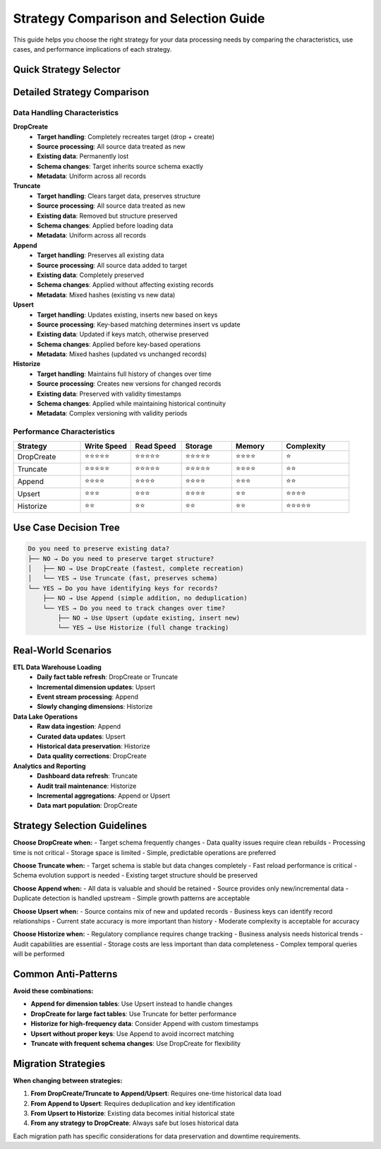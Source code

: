 Strategy Comparison and Selection Guide
=======================================

This guide helps you choose the right strategy for your data processing needs by comparing the characteristics, use cases, and performance implications of each strategy.

Quick Strategy Selector
-----------------------

.. raw:: html

   <div class="strategy-matrix">

+------------------+-------------+-------------+---------------+------------------+---------------+
| **Use Case**     | **DropCreate** | **Truncate** | **Append**    | **Upsert**       | **Historize** |
+==================+=============+=============+===============+==================+===============+
| Full reload      | ✅          | ✅          | ❌            | ❌               | ❌            |
+------------------+-------------+-------------+---------------+------------------+---------------+
| Incremental load | ❌          | ❌          | ✅            | ✅               | ✅            |
+------------------+-------------+-------------+---------------+------------------+---------------+
| Change tracking  | ❌          | ❌          | ❌            | ❌               | ✅            |
+------------------+-------------+-------------+---------------+------------------+---------------+
| Schema evolution | ❌          | ✅          | ✅            | ✅               | ✅            |
+------------------+-------------+-------------+---------------+------------------+---------------+
| Duplicate handling| N/A         | N/A         | None          | Update           | Version       |
+------------------+-------------+-------------+---------------+------------------+---------------+
| Performance      | Fast        | Fast        | Fast          | Medium           | Slow          |
+------------------+-------------+-------------+---------------+------------------+---------------+
| Storage overhead | Low         | Low         | Low           | Low              | High          |
+------------------+-------------+-------------+---------------+------------------+---------------+

.. raw:: html

   </div>

Detailed Strategy Comparison
----------------------------

Data Handling Characteristics
^^^^^^^^^^^^^^^^^^^^^^^^^^^^^^

**DropCreate**
  - **Target handling**: Completely recreates target (drop + create)
  - **Source processing**: All source data treated as new
  - **Existing data**: Permanently lost
  - **Schema changes**: Target inherits source schema exactly
  - **Metadata**: Uniform across all records

**Truncate** 
  - **Target handling**: Clears target data, preserves structure
  - **Source processing**: All source data treated as new
  - **Existing data**: Removed but structure preserved
  - **Schema changes**: Applied before loading data
  - **Metadata**: Uniform across all records

**Append**
  - **Target handling**: Preserves all existing data
  - **Source processing**: All source data added to target
  - **Existing data**: Completely preserved
  - **Schema changes**: Applied without affecting existing records
  - **Metadata**: Mixed hashes (existing vs new data)

**Upsert**
  - **Target handling**: Updates existing, inserts new based on keys
  - **Source processing**: Key-based matching determines insert vs update
  - **Existing data**: Updated if keys match, otherwise preserved
  - **Schema changes**: Applied before key-based operations
  - **Metadata**: Mixed hashes (updated vs unchanged records)

**Historize**
  - **Target handling**: Maintains full history of changes over time
  - **Source processing**: Creates new versions for changed records
  - **Existing data**: Preserved with validity timestamps
  - **Schema changes**: Applied while maintaining historical continuity
  - **Metadata**: Complex versioning with validity periods

Performance Characteristics
^^^^^^^^^^^^^^^^^^^^^^^^^^^

.. list-table::
   :header-rows: 1
   :widths: 20 15 15 15 15 20

   * - Strategy
     - Write Speed
     - Read Speed
     - Storage
     - Memory
     - Complexity
   * - DropCreate
     - ⭐⭐⭐⭐⭐
     - ⭐⭐⭐⭐⭐
     - ⭐⭐⭐⭐⭐
     - ⭐⭐⭐⭐
     - ⭐
   * - Truncate
     - ⭐⭐⭐⭐⭐
     - ⭐⭐⭐⭐⭐
     - ⭐⭐⭐⭐⭐
     - ⭐⭐⭐⭐
     - ⭐⭐
   * - Append
     - ⭐⭐⭐⭐
     - ⭐⭐⭐⭐
     - ⭐⭐⭐⭐
     - ⭐⭐⭐
     - ⭐⭐
   * - Upsert
     - ⭐⭐⭐
     - ⭐⭐⭐
     - ⭐⭐⭐⭐
     - ⭐⭐
     - ⭐⭐⭐⭐
   * - Historize
     - ⭐⭐
     - ⭐⭐
     - ⭐⭐
     - ⭐⭐
     - ⭐⭐⭐⭐⭐

Use Case Decision Tree
----------------------

.. code-block:: text

   Do you need to preserve existing data?
   ├── NO → Do you need to preserve target structure?
   │   ├── NO → Use DropCreate (fastest, complete recreation)
   │   └── YES → Use Truncate (fast, preserves schema)
   └── YES → Do you have identifying keys for records?
       ├── NO → Use Append (simple addition, no deduplication)
       └── YES → Do you need to track changes over time?
           ├── NO → Use Upsert (update existing, insert new)
           └── YES → Use Historize (full change tracking)

Real-World Scenarios
--------------------

**ETL Data Warehouse Loading**
  - **Daily fact table refresh**: DropCreate or Truncate
  - **Incremental dimension updates**: Upsert
  - **Event stream processing**: Append
  - **Slowly changing dimensions**: Historize

**Data Lake Operations**
  - **Raw data ingestion**: Append
  - **Curated data updates**: Upsert
  - **Historical data preservation**: Historize
  - **Data quality corrections**: DropCreate

**Analytics and Reporting**
  - **Dashboard data refresh**: Truncate
  - **Audit trail maintenance**: Historize
  - **Incremental aggregations**: Append or Upsert
  - **Data mart population**: DropCreate

Strategy Selection Guidelines
-----------------------------

**Choose DropCreate when:**
- Target schema frequently changes
- Data quality issues require clean rebuilds
- Processing time is not critical
- Storage space is limited
- Simple, predictable operations are preferred

**Choose Truncate when:**
- Target schema is stable but data changes completely
- Fast reload performance is critical
- Schema evolution support is needed
- Existing target structure should be preserved

**Choose Append when:**
- All data is valuable and should be retained
- Source provides only new/incremental data
- Duplicate detection is handled upstream
- Simple growth patterns are acceptable

**Choose Upsert when:**
- Source contains mix of new and updated records
- Business keys can identify record relationships
- Current state accuracy is more important than history
- Moderate complexity is acceptable for accuracy

**Choose Historize when:**
- Regulatory compliance requires change tracking
- Business analysis needs historical trends
- Audit capabilities are essential
- Storage costs are less important than data completeness
- Complex temporal queries will be performed

Common Anti-Patterns
--------------------

**Avoid these combinations:**

- **Append for dimension tables**: Use Upsert instead to handle changes
- **DropCreate for large fact tables**: Use Truncate for better performance
- **Historize for high-frequency data**: Consider Append with custom timestamps
- **Upsert without proper keys**: Use Append to avoid incorrect matching
- **Truncate with frequent schema changes**: Use DropCreate for flexibility

Migration Strategies
--------------------

**When changing between strategies:**

1. **From DropCreate/Truncate to Append/Upsert**: Requires one-time historical data load
2. **From Append to Upsert**: Requires deduplication and key identification  
3. **From Upsert to Historize**: Existing data becomes initial historical state
4. **From any strategy to DropCreate**: Always safe but loses historical data

Each migration path has specific considerations for data preservation and downtime requirements.